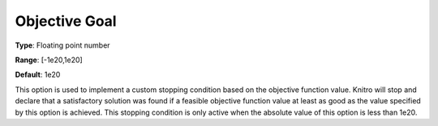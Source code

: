 .. _KNITRO_Term_-_Objective_Goal:


Objective Goal
==============



**Type**:	Floating point number	

**Range**:	[-1e20,1e20]	

**Default**:	1e20	



This option is used to implement a custom stopping condition based on the objective function value. Knitro will stop and declare that a satisfactory solution was found if a feasible objective function value at least as good as the value specified by this option is achieved. This stopping condition is only active when the absolute value of this option is less than 1e20.



